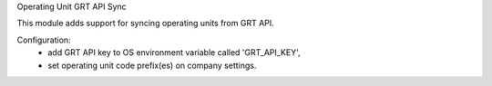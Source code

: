 Operating Unit GRT API Sync

This module adds support for syncing operating units from GRT API.

Configuration:
 - add GRT API key to OS environment variable called 'GRT_API_KEY',
 - set operating unit code prefix(es) on company settings.
